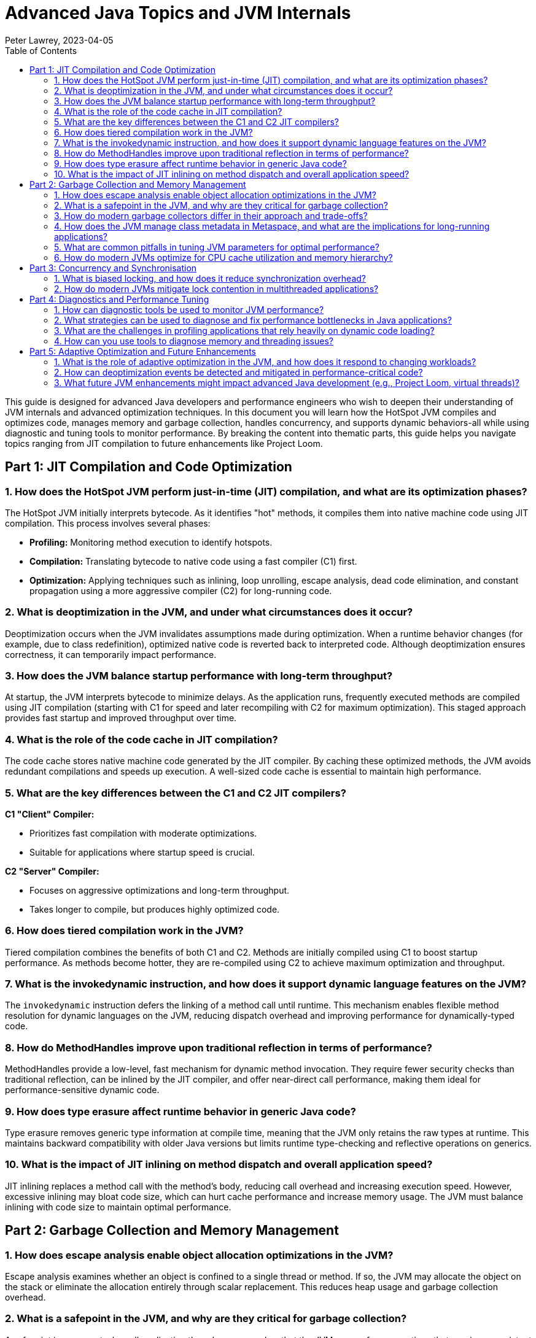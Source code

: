 = Advanced Java Topics and JVM Internals
Peter Lawrey, 2023-04-05
:doctype: requirements
:lang: en-GB
:toc:
:source-highlighter: rouge

This guide is designed for advanced Java developers and performance engineers who wish to deepen their understanding of JVM internals and advanced optimization techniques.
In this document you will learn how the HotSpot JVM compiles and optimizes code, manages memory and garbage collection, handles concurrency, and supports dynamic behaviors-all while using diagnostic and tuning tools to monitor performance.
By breaking the content into thematic parts, this guide helps you navigate topics ranging from JIT compilation to future enhancements like Project Loom.

// tag::readme[]

== Part 1: JIT Compilation and Code Optimization

=== 1. How does the HotSpot JVM perform just-in-time (JIT) compilation, and what are its optimization phases?

The HotSpot JVM initially interprets bytecode.
As it identifies "hot" methods, it compiles them into native machine code using JIT compilation.
This process involves several phases:

* *Profiling:* Monitoring method execution to identify hotspots.
* *Compilation:* Translating bytecode to native code using a fast compiler (C1) first.
* *Optimization:* Applying techniques such as inlining, loop unrolling, escape analysis, dead code elimination, and constant propagation using a more aggressive compiler (C2) for long-running code.

=== 2. What is deoptimization in the JVM, and under what circumstances does it occur?

Deoptimization occurs when the JVM invalidates assumptions made during optimization.
When a runtime behavior changes (for example, due to class redefinition), optimized native code is reverted back to interpreted code.
Although deoptimization ensures correctness, it can temporarily impact performance.

=== 3. How does the JVM balance startup performance with long-term throughput?

At startup, the JVM interprets bytecode to minimize delays.
As the application runs, frequently executed methods are compiled using JIT compilation (starting with C1 for speed and later recompiling with C2 for maximum optimization).
This staged approach provides fast startup and improved throughput over time.

=== 4. What is the role of the code cache in JIT compilation?

The code cache stores native machine code generated by the JIT compiler.
By caching these optimized methods, the JVM avoids redundant compilations and speeds up execution.
A well-sized code cache is essential to maintain high performance.

=== 5. What are the key differences between the C1 and C2 JIT compilers?

*C1 "Client" Compiler:*

* Prioritizes fast compilation with moderate optimizations.
* Suitable for applications where startup speed is crucial.

*C2 "Server" Compiler:*

* Focuses on aggressive optimizations and long-term throughput.
* Takes longer to compile, but produces highly optimized code.

=== 6. How does tiered compilation work in the JVM?

Tiered compilation combines the benefits of both C1 and C2. Methods are initially compiled using C1 to boost startup performance.
As methods become hotter, they are re-compiled using C2 to achieve maximum optimization and throughput.

=== 7. What is the invokedynamic instruction, and how does it support dynamic language features on the JVM?

The `invokedynamic` instruction defers the linking of a method call until runtime.
This mechanism enables flexible method resolution for dynamic languages on the JVM, reducing dispatch overhead and improving performance for dynamically-typed code.

=== 8. How do MethodHandles improve upon traditional reflection in terms of performance?

MethodHandles provide a low-level, fast mechanism for dynamic method invocation.
They require fewer security checks than traditional reflection, can be inlined by the JIT compiler, and offer near-direct call performance, making them ideal for performance-sensitive dynamic code.

=== 9. How does type erasure affect runtime behavior in generic Java code?

Type erasure removes generic type information at compile time, meaning that the JVM only retains the raw types at runtime.
This maintains backward compatibility with older Java versions but limits runtime type-checking and reflective operations on generics.

=== 10. What is the impact of JIT inlining on method dispatch and overall application speed?

JIT inlining replaces a method call with the method's body, reducing call overhead and increasing execution speed.
However, excessive inlining may bloat code size, which can hurt cache performance and increase memory usage.
The JVM must balance inlining with code size to maintain optimal performance.

== Part 2: Garbage Collection and Memory Management

=== 1. How does escape analysis enable object allocation optimizations in the JVM?

Escape analysis examines whether an object is confined to a single thread or method.
If so, the JVM may allocate the object on the stack or eliminate the allocation entirely through scalar replacement.
This reduces heap usage and garbage collection overhead.

=== 2. What is a safepoint in the JVM, and why are they critical for garbage collection?

A safepoint is a moment when all application threads are paused so that the JVM can perform operations that require a consistent view of memory (e.g., garbage collection, deoptimization, stack analysis).
Safepoints ensure that these operations occur without interference from running threads.

=== 3. How do modern garbage collectors differ in their approach and trade-offs?

* *G1 (Garbage-First):*
Divides the heap into regions and prioritizes collection of regions with the most garbage, balancing pause times and throughput.
* *ZGC (Z Garbage Collector):*
Designed for ultra-low pause times and large heaps; most work is done concurrently.
* *Shenandoah:*
Aims for minimal pause times through concurrent compaction and low-latency collection even in memory-constrained environments.
* *Parallel GC:* Uses multiple threads for garbage collection, suitable for throughput-oriented applications.

=== 4. How does the JVM manage class metadata in Metaspace, and what are the implications for long-running applications?

Class metadata is stored in Metaspace (native memory), which can grow dynamically.
However, if too many classes are loaded or if classloaders are not properly managed, Metaspace can become exhausted, resulting in an OutOfMemoryError.
Monitoring and managing classloader behavior is essential in long-running applications.

=== 5. What are common pitfalls in tuning JVM parameters for optimal performance?

Pitfalls include:

* Over-tuning based on benchmarks that do not reflect real-world usage.
* Setting conflicting parameters (e.g., mismatched heap sizes versus workload).
* Ignoring hardware and OS constraints.
* Failing to monitor performance continuously after making adjustments.
* Neglecting to test changes in a staging environment before production.

=== 6. How do modern JVMs optimize for CPU cache utilization and memory hierarchy?

The JVM optimizes CPU cache utilization by:

* Inlining critical methods to reduce call overhead.
* Reordering code and objects to improve locality.
* Using escape analysis to allocate objects on the stack when possible.
* Employing garbage collectors that minimize cache pollution.

These techniques help reduce memory latency and improve throughput.

== Part 3: Concurrency and Synchronisation

=== 1. What is biased locking, and how does it reduce synchronization overhead?

Biased locking optimizes uncontended synchronization by "biasing" a lock toward the first thread that acquires it.
Subsequent acquisitions by the same thread avoid costly atomic operations.
If another thread requests the lock, the bias is revoked and normal locking is used.

=== 2. How do modern JVMs mitigate lock contention in multithreaded applications?

Modern JVMs employ strategies such as:

* *Lock Co-arsening:* Merging adjacent lock regions into one.
* *Lock Elision:* Removing unnecessary locks (often via escape analysis).
* *Optimized Synchronization Primitives:* Using advanced constructs from `java.util.concurrent` to minimize blocking.
* *Spinlocks and Lock-Free Algorithms:* Reducing the cost of contention in high-performance scenarios.
* *Timestamp-Based Locking:* Using timestamps to avoid contention and improve scalability.

== Part 4: Diagnostics and Performance Tuning

=== 1. How can diagnostic tools be used to monitor JVM performance?

Diagnostic tools provide insights into JVM behavior:

* *Java Flight Recorder (JFR):* Low-overhead recording of performance data over time.
* *Java Mission Control (JMC):* Detailed analysis dashboards for CPU, memory, GC, and more.
* *JVisualVM:* Real-time monitoring, heap analysis, and thread dumps.

=== 2. What strategies can be used to diagnose and fix performance bottlenecks in Java applications?

Strategies include:

* Profiling the application using tools like JFR.
* Analyzing thread and heap dumps to locate hotspots.
* Employing microbenchmarking frameworks like JMH.
* Conducting systematic code reviews and targeted performance tests.
* Using flame graphs to visualize CPU usage and pinpoint expensive methods.

=== 3. What are the challenges in profiling applications that rely heavily on dynamic code loading?

Dynamic code loading can cause:

* Inconsistent performance metrics as classes are loaded/unloaded at runtime.
* Difficulty in tracking which code is executing if it is generated on the fly.
* Increased overhead from reflection and dynamic invocation.
Profiling such applications requires specialized instrumentation that can handle these dynamic behaviors.

=== 4. How can you use tools to diagnose memory and threading issues?

* *jstack:* Generates thread dumps to analyze thread states, detect deadlocks, and identify long-running tasks.
* *jmap:* Provides memory usage statistics and heap dumps to inspect object allocation.
* *jcmd:* A multipurpose tool that sends diagnostic commands (e.g., forcing GC, printing VM flags, or logging performance data).

== Part 5: Adaptive Optimization and Future Enhancements

=== 1. What is the role of adaptive optimization in the JVM, and how does it respond to changing workloads?

Adaptive optimization adjusts the optimizations applied to code based on runtime profiling data.
The JVM re-optimizes hot code paths and deoptimizes methods when runtime assumptions are invalidated.
This continuous tuning ensures that performance remains optimal even as workloads change.

=== 2. How can deoptimization events be detected and mitigated in performance-critical code?

Deoptimization events are usually logged by the JVM or can be observed using tools like JFR. To mitigate them:

* Monitor logs and use profiling tools to detect when deoptimization occurs.
* Refactor code to reduce patterns that trigger deoptimization.
* Tune JIT thresholds and adjust JVM flags to better suit the application's workload.

=== 3. What future JVM enhancements might impact advanced Java development (e.g., Project Loom, virtual threads)?

Upcoming enhancements include:

* *Project Loom:* Introducing lightweight virtual threads to simplify concurrent programming and reduce the overhead of traditional threads.
* *Enhanced JIT and GC Improvements:* Ongoing research into faster JIT compilation and even lower pause times.
* *Better Diagnostic Tools:* Future tools may offer even deeper insights into runtime performance and more precise profiling.
* *Forgien Memory Access:* Direct access to off-heap memory for improved performance.
* *Vector API:* Enhanced support for vectorized operations for improved performance.

These advancements promise to further simplify concurrency, reduce latency, and optimize performance in modern applications.

// end::readme[]

